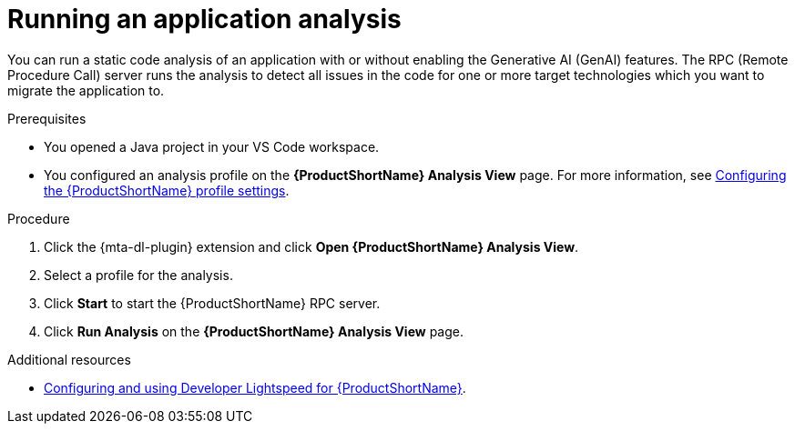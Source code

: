 :_mod-docs-content-type: PROCEDURE
[id="vscode-analyzing-application_{context}"]
= Running an application analysis

[role="_abstract"]
You can run a static code analysis of an application with or without enabling the Generative AI (GenAI) features. The RPC (Remote Procedure Call) server runs the analysis to detect all issues in the code for one or more target technologies which you want to migrate the application to.

.Prerequisites

* You opened a Java project in your VS Code workspace.
* You configured an analysis profile on the *{ProductShortName} Analysis View* page. For more information, see xref:configuring-profile-settings_vsc-extension-guide[Configuring the {ProductShortName} profile settings].

.Procedure

. Click the {mta-dl-plugin} extension and click *Open {ProductShortName} Analysis View*.

. Select a profile for the analysis.

. Click *Start* to start the {ProductShortName} RPC server.

. Click *Run Analysis* on the *{ProductShortName} Analysis View* page.


[role="_additional-resources"]
.Additional resources
* link:https://docs.redhat.com/en/documentation/migration_toolkit_for_applications/8.0/html/developer-lightspeed-guide/index[Configuring and using Developer Lightspeed for {ProductShortName}].